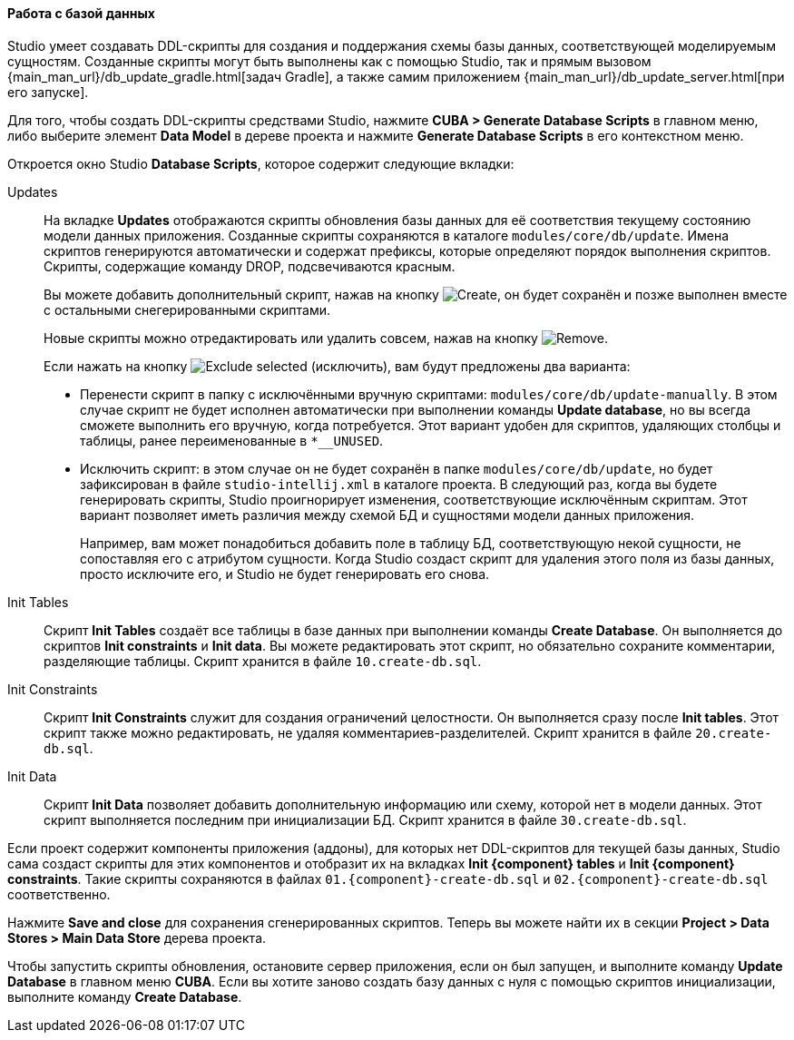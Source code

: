 :sourcesdir: ../../../../source

[[database_migration]]
==== Работа с базой данных

Studio умеет создавать DDL-скрипты для создания и поддержания схемы базы данных, соответствующей моделируемым сущностям. Созданные скрипты могут быть выполнены как с помощью Studio, так и прямым вызовом {main_man_url}/db_update_gradle.html[задач Gradle], а также самим приложением {main_man_url}/db_update_server.html[при его запуске].

Для того, чтобы создать DDL-скрипты средствами Studio, нажмите *CUBA > Generate Database Scripts* в главном меню, либо выберите элемент *Data Model* в дереве проекта и нажмите *Generate Database Scripts* в его контекстном меню.

Откроется окно Studio *Database Scripts*, которое содержит следующие вкладки:

Updates::
+
--
На вкладке *Updates* отображаются скрипты обновления базы данных для её соответствия текущему состоянию модели данных приложения. Созданные скрипты сохраняются в каталоге `modules/core/db/update`. Имена скриптов генерируются автоматически и содержат префиксы, которые определяют порядок выполнения скриптов. Скрипты, содержащие команду DROP, подсвечиваются красным.

Вы можете добавить дополнительный скрипт, нажав на кнопку image:plus_button.png[Create], он будет сохранён и позже выполнен вместе с остальными снегерированными скриптами.

Новые скрипты можно отредактировать или удалить совсем, нажав на кнопку image:remove_button.png[Remove].

Если нажать на кнопку image:exclude_button.png[Exclude selected] (исключить), вам будут предложены два варианта:

* Перенести скрипт в папку с исключёнными вручную скриптами: `modules/core/db/update-manually`. В этом случае скрипт не будет исполнен автоматически при выполнении команды *Update database*, но вы всегда сможете выполнить его вручную, когда потребуется. Этот вариант удобен для скриптов, удаляющих столбцы и таблицы, ранее переименованные в `*__UNUSED`.
* Исключить скрипт: в этом случае он не будет сохранён в папке `modules/core/db/update`, но будет зафиксирован в файле `studio-intellij.xml` в каталоге проекта. В следующий раз, когда вы будете генерировать скрипты, Studio проигнорирует изменения, соответствующие исключённым скриптам. Этот вариант позволяет иметь различия между схемой БД и сущностями модели данных приложения.
+
Например, вам может понадобиться добавить поле в таблицу БД, соответствующую некой сущности, не сопоставляя его с атрибутом сущности. Когда Studio создаст скрипт для удаления этого поля из базы данных, просто исключите его, и Studio не будет генерировать его снова.
--

Init Tables::
+
--
Скрипт *Init Tables* создаёт все таблицы в базе данных при выполнении команды *Create Database*. Он выполняется до скриптов *Init constraints* и *Init data*. Вы можете редактировать этот скрипт, но обязательно сохраните комментарии, разделяющие таблицы. Скрипт хранится в файле `10.create-db.sql`.
--

Init Constraints::
+
--
Скрипт *Init Constraints* служит для создания ограничений целостности. Он выполняется сразу после *Init tables*. Этот скрипт также можно редактировать, не удаляя комментариев-разделителей. Скрипт хранится в файле `20.create-db.sql`.
--

Init Data::
+
--
Скрипт *Init Data* позволяет добавить дополнительную информацию или схему, которой нет в модели данных. Этот скрипт выполняется последним при инициализации БД. Скрипт хранится в файле `30.create-db.sql`.
--

Если проект содержит компоненты приложения (аддоны), для которых нет DDL-скриптов для текущей базы данных, Studio сама создаст скрипты для этих компонентов и отобразит их на вкладках *Init {component} tables* и *Init {component} constraints*. Такие скрипты сохраняются в файлах `01.{component}-create-db.sql` и `02.{component}-create-db.sql` соответственно.

Нажмите *Save and close* для сохранения сгенерированных скриптов. Теперь вы можете найти их в секции *Project > Data Stores > Main Data Store* дерева проекта.

Чтобы запустить скрипты обновления, остановите сервер приложения, если он был запущен, и выполните команду *Update Database* в главном меню *CUBA*. Если вы хотите заново создать базу данных с нуля с помощью скриптов инициализации, выполните команду *Create Database*.
